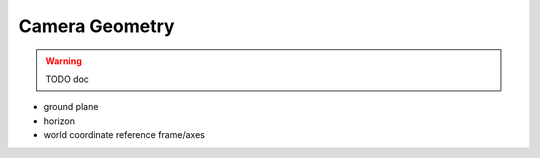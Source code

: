 ~~~~~~~~~~~~~~~
Camera Geometry
~~~~~~~~~~~~~~~

.. warning::
   TODO doc

* ground plane
* horizon
* world coordinate reference frame/axes

